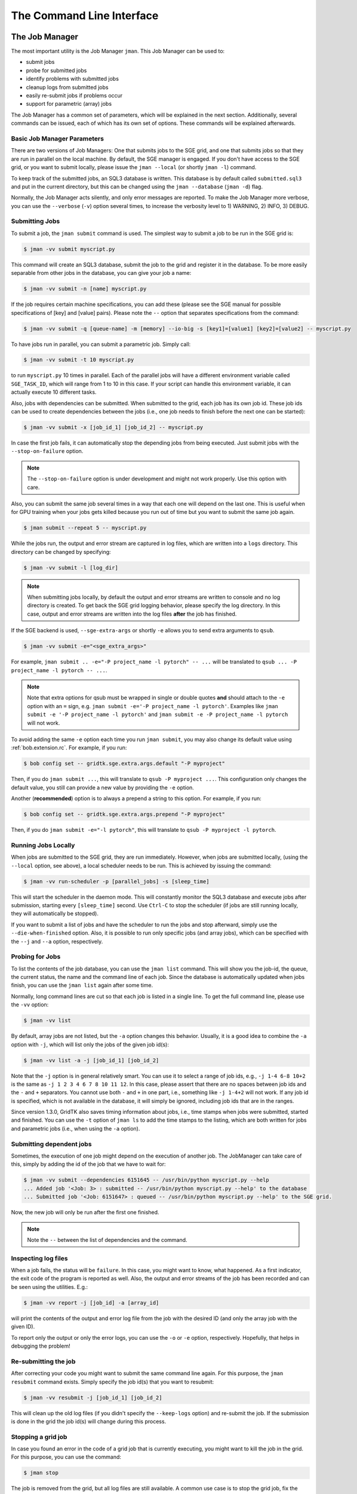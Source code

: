 .. vim: set fileencoding=utf-8 :
.. author: Manuel Günther <manuel.guenther@idiap.ch>
.. date: Fri Aug 30 14:31:49 CEST 2013

.. _command_line:

============================
 The Command Line Interface
============================


The Job Manager
===============

The most important utility is the Job Manager ``jman``. This Job Manager
can be used to:

* submit jobs
* probe for submitted jobs
* identify problems with submitted jobs
* cleanup logs from submitted jobs
* easily re-submit jobs if problems occur
* support for parametric (array) jobs

The Job Manager has a common set of parameters, which will be explained in the
next section.  Additionally, several commands can be issued, each of which has
its own set of options.  These commands will be explained afterwards.


Basic Job Manager Parameters
----------------------------

There are two versions of Job Managers: One that submits jobs to the SGE grid,
and one that submits jobs so that they are run in parallel on the local
machine.  By default, the SGE manager is engaged.  If you don't have access to
the SGE grid, or you want to submit locally, please issue the ``jman
--local`` (or shortly ``jman -l``) command.

To keep track of the submitted jobs, an SQL3 database is written.  This
database is by default called ``submitted.sql3`` and put in the current
directory, but this can be changed using the ``jman --database``
(``jman -d``) flag.

Normally, the Job Manager acts silently, and only error messages are reported.
To make the Job Manager more verbose, you can use the ``--verbose`` (``-v``)
option several times, to increase the verbosity level to 1) WARNING, 2) INFO,
3) DEBUG.


Submitting Jobs
---------------

To submit a job, the ``jman submit`` command is used.
The simplest way to submit a job to be run in the SGE grid is:

.. code-block:: sh

   $ jman -vv submit myscript.py

This command will create an SQL3 database, submit the job to the grid and register it in the database.
To be more easily separable from other jobs in the database, you can give your job a name:

.. code-block:: sh

   $ jman -vv submit -n [name] myscript.py

If the job requires certain machine specifications, you can add these (please see the SGE manual for possible specifications of [key] and [value] pairs).
Please note the ``--`` option that separates specifications from the command:

.. code-block:: sh

   $ jman -vv submit -q [queue-name] -m [memory] --io-big -s [key1]=[value1] [key2]=[value2] -- myscript.py

To have jobs run in parallel, you can submit a parametric job.  Simply call:

.. code-block:: sh

   $ jman -vv submit -t 10 myscript.py

to run ``myscript.py`` 10 times in parallel.  Each of the parallel jobs will
have a different environment variable called ``SGE_TASK_ID``, which will range
from 1 to 10 in this case.  If your script can handle this environment
variable, it can actually execute 10 different tasks.

Also, jobs with dependencies can be submitted.  When submitted to the grid,
each job has its own job id.  These job ids can be used to create dependencies
between the jobs (i.e., one job needs to finish before the next one can be
started):

.. code-block:: sh

  $ jman -vv submit -x [job_id_1] [job_id_2] -- myscript.py

In case the first job fails, it can automatically stop the depending jobs from
being executed.  Just submit jobs with the ``--stop-on-failure`` option.

.. note::

   The ``--stop-on-failure`` option is under development and might not work
   properly. Use this option with care.

Also, you can submit the same job several times in a way that each one will
depend on the last one. This is useful when for GPU training when your jobs
gets killed because you run out of time but you want to submit the same job
again.

.. code-block:: sh

  $ jman submit --repeat 5 -- myscript.py


While the jobs run, the output and error stream are captured in log files, which are written into a ``logs`` directory.
This directory can be changed by specifying:

.. code-block:: sh

  $ jman -vv submit -l [log_dir]

.. note::

   When submitting jobs locally, by default the output and error streams are
   written to console and no log directory is created.  To get back the SGE
   grid logging behavior, please specify the log directory.  In this case,
   output and error streams are written into the log files **after** the job
   has finished.


If the SGE backend is used, ``--sge-extra-args`` or shortly ``-e`` allows you to send
extra arguments to ``qsub``.

.. code-block:: sh

  $ jman -vv submit -e="<sge_extra_args>"

For example, ``jman submit .. -e="-P project_name -l pytorch" -- ...`` will be
translated to ``qsub ... -P project_name -l pytorch -- ...``.

.. note::

   Note that extra options for qsub must be wrapped in single or double quotes **and**
   should attach to the ``-e`` option with an ``=`` sign, e.g. ``jman submit -e='-P
   project_name -l pytorch'``. Examples like ``jman submit -e '-P project_name -l
   pytorch'`` and ``jman submit -e -P project_name -l pytorch`` will not work.

To avoid adding the same ``-e`` option each time you run ``jman submit``, you may also
change its default value using :ref:`bob.extension.rc`. For example, if you run:

.. code-block:: sh

  $ bob config set -- gridtk.sge.extra.args.default "-P myproject"

Then, if you do ``jman submit ...``, this will translate to ``qsub -P myproject ...``.
This configuration only changes the default value, you still can provide a new value by
providing the ``-e`` option.

Another (**recommended**) option is to always a prepend a string to this option. For
example, if you run:

.. code-block:: sh

  $ bob config set -- gridtk.sge.extra.args.prepend "-P myproject"

Then, if you do ``jman submit -e="-l pytorch"``, this will translate to
``qsub -P myproject -l pytorch``.


Running Jobs Locally
--------------------

When jobs are submitted to the SGE grid, they are run immediately. However,
when jobs are submitted locally, (using the ``--local`` option, see above), a
local scheduler needs to be run.  This is achieved by issuing the command:

.. code-block:: sh

   $ jman -vv run-scheduler -p [parallel_jobs] -s [sleep_time]

This will start the scheduler in the daemon mode.  This will constantly monitor
the SQL3 database and execute jobs after submission, starting every
``[sleep_time]`` second.  Use ``Ctrl-C`` to stop the scheduler (if jobs are
still running locally, they will automatically be stopped).

If you want to submit a list of jobs and have the scheduler to run the jobs and
stop afterward, simply use the ``--die-when-finished`` option.  Also, it is
possible to run only specific jobs (and array jobs), which can be specified
with the ``--j`` and ``--a`` option, respectively.


Probing for Jobs
----------------

To list the contents of the job database, you can use the ``jman list``
command.  This will show you the job-id, the queue, the current status, the
name and the command line of each job.  Since the database is automatically
updated when jobs finish, you can use the ``jman list`` again after some time.

Normally, long command lines are cut so that each job is listed in a single
line.  To get the full command line, please use the ``-vv`` option:

.. code-block:: sh

   $ jman -vv list

By default, array jobs are not listed, but the ``-a`` option changes this
behavior.  Usually, it is a good idea to combine the ``-a`` option with ``-j``,
which will list only the jobs of the given job id(s):

.. code-block:: sh

   $ jman -vv list -a -j [job_id_1] [job_id_2]

Note that the ``-j`` option is in general relatively smart. You can use it to
select a range of job ids, e.g., ``-j 1-4 6-8 10+2`` is the same as
``-j 1 2 3 4 6 7 8 10 11 12``.  In this case, please assert that there are no
spaces between job ids and the ``-`` and ``+`` separators. You cannot use both
``-`` and ``+`` in one part, i.e., something like ``-j 1-4+2`` will not work.
If any job id is specified, which is not available in the database, it will
simply be ignored, including job ids that are in the ranges.

Since version 1.3.0, GridTK also saves timing information about jobs, i.e.,
time stamps when jobs were submitted, started and finished.  You can use the
``-t`` option of ``jman ls`` to add the time stamps to the listing, which are
both written for jobs and parametric jobs (i.e., when using the ``-a`` option).


Submitting dependent jobs
-------------------------

Sometimes, the execution of one job might depend on the execution of another
job. The JobManager can take care of this, simply by adding the id of the job
that we have to wait for:

.. code-block:: sh

   $ jman -vv submit --dependencies 6151645 -- /usr/bin/python myscript.py --help
   ... Added job '<Job: 3> : submitted -- /usr/bin/python myscript.py --help' to the database
   ... Submitted job '<Job: 6151647> : queued -- /usr/bin/python myscript.py --help' to the SGE grid.

Now, the new job will only be run after the first one finished.

.. note::

   Note the ``--`` between the list of dependencies and the command.


Inspecting log files
--------------------

When a job fails, the status will be ``failure``.  In this case, you might want
to know, what happened.  As a first indicator, the exit code of the program is
reported as well.  Also, the output and error streams of the job has been
recorded and can be seen using the utilities.  E.g.:

.. code-block:: sh

   $ jman -vv report -j [job_id] -a [array_id]

will print the contents of the output and error log file from the job with the
desired ID (and only the array job with the given ID).

To report only the output or only the error logs, you can use the ``-o`` or
``-e`` option, respectively.  Hopefully, that helps in debugging the problem!


Re-submitting the job
---------------------

After correcting your code you might want to submit the same command line
again.  For this purpose, the ``jman resubmit`` command exists.  Simply
specify the job id(s) that you want to resubmit:

.. code-block:: sh

   $ jman -vv resubmit -j [job_id_1] [job_id_2]

This will clean up the old log files (if you didn't specify the ``--keep-logs``
option) and re-submit the job. If the submission is done in the grid the job
id(s) will change during this process.


Stopping a grid job
-------------------

In case you found an error in the code of a grid job that is currently
executing, you might want to kill the job in the grid.  For this purpose, you
can use the command:

.. code-block:: sh

   $ jman stop

The job is removed from the grid, but all log files are still available.  A
common use case is to stop the grid job, fix the bugs, and re-submit it.


Note about verbosity and time stamps
------------------------------------

For some jobs, it might be interesting to get the time stamps when the job has
started and when it has finished.  These time stamps are added to the log files
(usually the error log file) automatically, when you use the ``-vv`` option,
one when starting the process and one when it is finished.  However, there is a
difference between the ``SGE`` operation and the ``--local`` operation.  For
the ``SGE`` operation, you need to use the ``-vv`` option during the submission
or re-submission of a job.  In ``--local`` mode, the ``-vv`` flag during
execution (using ``--run-local-scheduler``) is used instead.

.. note::

   Why writing info logs the error log file, and not to the default output log
   file?  This is the default behavior of python's logging module.  All logs,
   independent of whether they are error, warning, info or debug logs are
   written to ``sys.stderr``, which in turn will be written into the error log
   files.


Cleaning up
-----------

After the job was successfully (or not) executed, you should clean up the
database using the ``jman delete`` command.  If not specified otherwise
(i.e., using the ``--keep-logs`` option), this command will delete all jobs
from the database and delete the log files (including the log directory in case
it is empty), and remove the database as well.

Again, job ids and array ids can be specified to limit the deleted jobs with
the ``-j`` and ``-a`` option, respectively.  It is also possible to clean up
only those jobs (and array jobs) with a certain status. E.g. use:

.. code-block:: sh

  $ jman -vv delete -s success -j 10-20

to delete all jobs and the logs of all successfully finished jobs with job ids
from 10 to 20 from the database.


Other command line tools
========================

For convenience, we also provide additional command line tools, which are
mainly useful at Idiap. These tools are:

- ``qstat.py``: writes the statuses of the jobs that are currently running
  in the SGE grid
- ``qsub.py``: submit job to the SGE grid without logging them into the
  database
- ``qdel.py``: delete job from the SGE grid without logging them into the
  database
- ``grid``: executes the command in an grid environment (i.e., as if a
  ``SETSHELL grid`` command would have been issued before)
